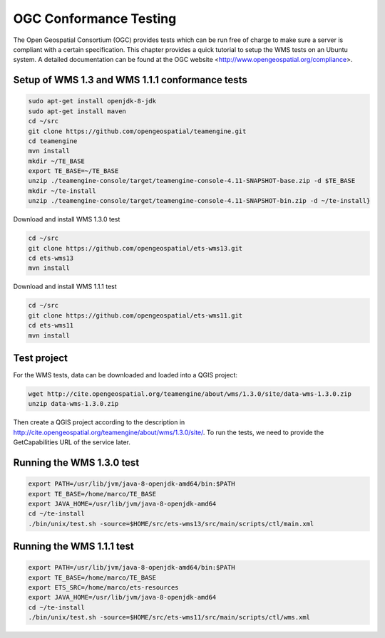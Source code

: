
.. index:: OGC Conformance Testing

OGC Conformance Testing
=======================


The Open Geospatial Consortium (OGC) provides tests which can be run free of charge to make sure a server is compliant with a
certain specification. This chapter provides a quick tutorial to setup the WMS tests on an Ubuntu system. A detailed
documentation can be found at the OGC website <http://www.opengeospatial.org/compliance>.

Setup of WMS 1.3 and WMS 1.1.1 conformance tests
------------------------------------------------

.. code-block:: bash

  sudo apt-get install openjdk-8-jdk
  sudo apt-get install maven
  cd ~/src
  git clone https://github.com/opengeospatial/teamengine.git
  cd teamengine
  mvn install
  mkdir ~/TE_BASE
  export TE_BASE=~/TE_BASE
  unzip ./teamengine-console/target/teamengine-console-4.11-SNAPSHOT-base.zip -d $TE_BASE
  mkdir ~/te-install
  unzip ./teamengine-console/target/teamengine-console-4.11-SNAPSHOT-bin.zip -d ~/te-install}

Download and install WMS 1.3.0 test

.. code-block:: bash

  cd ~/src
  git clone https://github.com/opengeospatial/ets-wms13.git
  cd ets-wms13
  mvn install

Download and install WMS 1.1.1 test

.. code-block:: bash

  cd ~/src
  git clone https://github.com/opengeospatial/ets-wms11.git
  cd ets-wms11
  mvn install


Test project
------------

For the WMS tests, data can be downloaded and loaded into a QGIS project:

.. code-block:: bash

  wget http://cite.opengeospatial.org/teamengine/about/wms/1.3.0/site/data-wms-1.3.0.zip
  unzip data-wms-1.3.0.zip

Then create a QGIS project according to the description in http://cite.opengeospatial.org/teamengine/about/wms/1.3.0/site/. To run the tests, we need to provide the GetCapabilities URL of the service later.


Running the WMS 1.3.0 test
--------------------------

.. code-block:: bash

  export PATH=/usr/lib/jvm/java-8-openjdk-amd64/bin:$PATH
  export TE_BASE=/home/marco/TE_BASE
  export JAVA_HOME=/usr/lib/jvm/java-8-openjdk-amd64
  cd ~/te-install
  ./bin/unix/test.sh -source=$HOME/src/ets-wms13/src/main/scripts/ctl/main.xml


Running the WMS 1.1.1 test
--------------------------

.. code-block:: bash

  export PATH=/usr/lib/jvm/java-8-openjdk-amd64/bin:$PATH
  export TE_BASE=/home/marco/TE_BASE
  export ETS_SRC=/home/marco/ets-resources
  export JAVA_HOME=/usr/lib/jvm/java-8-openjdk-amd64
  cd ~/te-install
  ./bin/unix/test.sh -source=$HOME/src/ets-wms11/src/main/scripts/ctl/wms.xml
